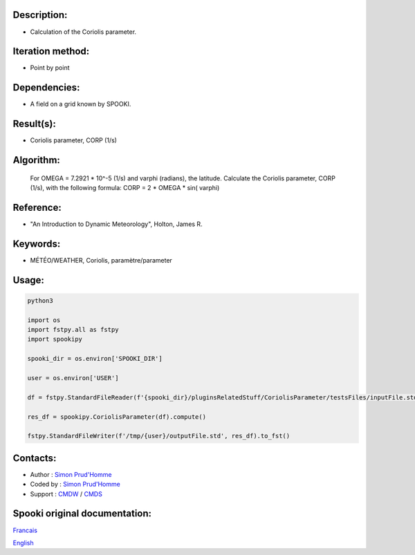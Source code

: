 Description:
~~~~~~~~~~~~

-  Calculation of the Coriolis parameter.

Iteration method:
~~~~~~~~~~~~~~~~~

-  Point by point

Dependencies:
~~~~~~~~~~~~~

-  A field on a grid known by SPOOKI.

Result(s):
~~~~~~~~~~

-  Coriolis parameter, CORP (1/s)

Algorithm:
~~~~~~~~~~

   For OMEGA = 7.2921 * 10^-5 (1/s) and varphi (radians),
   the latitude.
   Calculate the Coriolis parameter, CORP (1/s), with the
   following formula:
   CORP = 2 * OMEGA * sin( varphi)

Reference:
~~~~~~~~~~

-  "An Introduction to Dynamic Meteorology", Holton, James R.

Keywords:
~~~~~~~~~

-  MÉTÉO/WEATHER, Coriolis, paramètre/parameter


Usage:
~~~~~~



.. code:: python

   python3
   
   import os
   import fstpy.all as fstpy
   import spookipy

   spooki_dir = os.environ['SPOOKI_DIR']

   user = os.environ['USER']

   df = fstpy.StandardFileReader(f'{spooki_dir}/pluginsRelatedStuff/CoriolisParameter/testsFiles/inputFile.std').to_pandas()

   res_df = spookipy.CoriolisParameter(df).compute()

   fstpy.StandardFileWriter(f'/tmp/{user}/outputFile.std', res_df).to_fst()


Contacts:
~~~~~~~~~

-  Author : `Simon Prud'Homme <https://wiki.cmc.ec.gc.ca/wiki/User:Prudhommes>`__
-  Coded by : `Simon Prud'Homme <https://wiki.cmc.ec.gc.ca/wiki/User:Prudhommes>`__
-  Support : `CMDW <https://wiki.cmc.ec.gc.ca/wiki/CMDW>`__ / `CMDS <https://wiki.cmc.ec.gc.ca/wiki/CMDS>`__


Spooki original documentation:
~~~~~~~~~~~~~~~~~~~~~~~~~~~~~~

`Francais <http://web.science.gc.ca/~spst900/spooki/doc/master/spooki_french_doc/html/pluginCoriolisParameter.html>`_

`English <http://web.science.gc.ca/~spst900/spooki/doc/master/spooki_english_doc/html/pluginCoriolisParameter.html>`_
